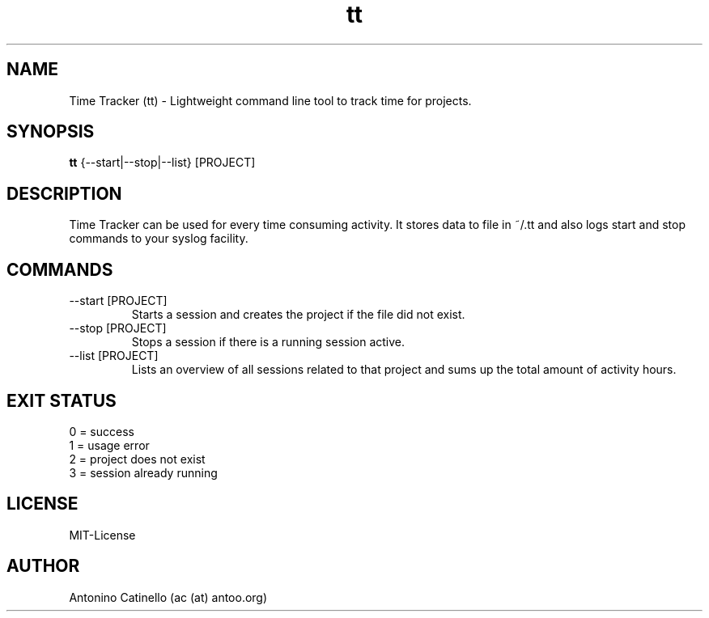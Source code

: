 .TH tt 1  "August 10, 2013" "Version 0.2" "USER COMMANDS"
.SH NAME
Time Tracker (tt) \- Lightweight command line tool to track time for projects.
.SH SYNOPSIS
.B tt
{--start|--stop|--list} [PROJECT]
.SH DESCRIPTION
Time Tracker can be used for every time consuming activity. It stores data to file in ~/.tt and also 
logs start and stop commands to your syslog facility. 
.SH COMMANDS
.TP
--start [PROJECT]
Starts a session and creates the project if the file did not exist.
.TP
--stop [PROJECT]
Stops a session if there is a running session active.
.TP
--list [PROJECT]
Lists an overview of all sessions related to that project and sums up the total amount of activity hours.
.SH EXIT STATUS
0 = success
.br
1 = usage error
.br
2 = project does not exist
.br
3 = session already running
.SH LICENSE
MIT-License
.SH AUTHOR
Antonino Catinello (ac (at) antoo.org)

